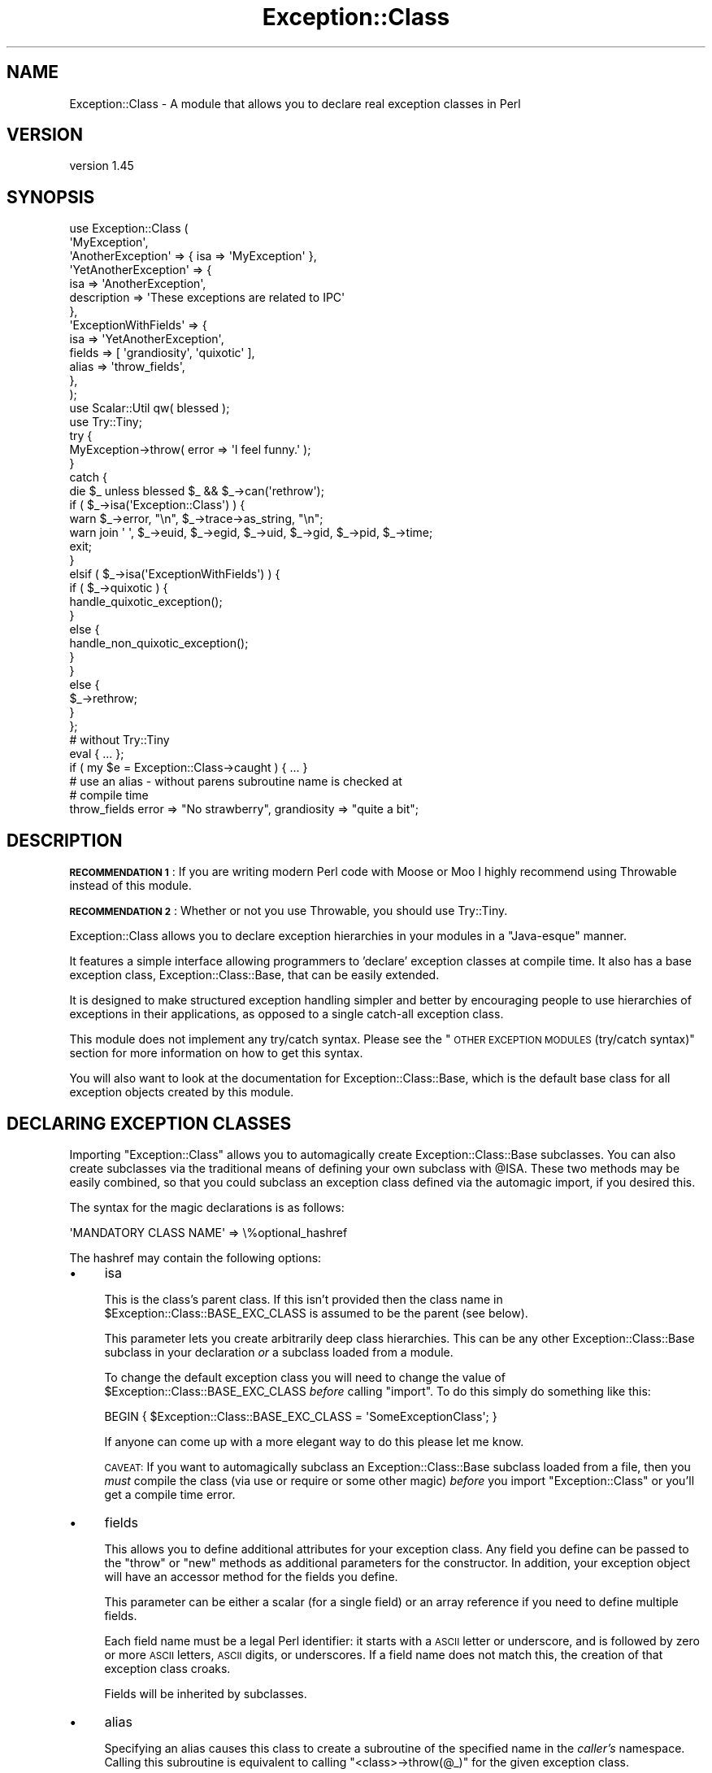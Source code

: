 .\" Automatically generated by Pod::Man 4.14 (Pod::Simple 3.40)
.\"
.\" Standard preamble:
.\" ========================================================================
.de Sp \" Vertical space (when we can't use .PP)
.if t .sp .5v
.if n .sp
..
.de Vb \" Begin verbatim text
.ft CW
.nf
.ne \\$1
..
.de Ve \" End verbatim text
.ft R
.fi
..
.\" Set up some character translations and predefined strings.  \*(-- will
.\" give an unbreakable dash, \*(PI will give pi, \*(L" will give a left
.\" double quote, and \*(R" will give a right double quote.  \*(C+ will
.\" give a nicer C++.  Capital omega is used to do unbreakable dashes and
.\" therefore won't be available.  \*(C` and \*(C' expand to `' in nroff,
.\" nothing in troff, for use with C<>.
.tr \(*W-
.ds C+ C\v'-.1v'\h'-1p'\s-2+\h'-1p'+\s0\v'.1v'\h'-1p'
.ie n \{\
.    ds -- \(*W-
.    ds PI pi
.    if (\n(.H=4u)&(1m=24u) .ds -- \(*W\h'-12u'\(*W\h'-12u'-\" diablo 10 pitch
.    if (\n(.H=4u)&(1m=20u) .ds -- \(*W\h'-12u'\(*W\h'-8u'-\"  diablo 12 pitch
.    ds L" ""
.    ds R" ""
.    ds C` ""
.    ds C' ""
'br\}
.el\{\
.    ds -- \|\(em\|
.    ds PI \(*p
.    ds L" ``
.    ds R" ''
.    ds C`
.    ds C'
'br\}
.\"
.\" Escape single quotes in literal strings from groff's Unicode transform.
.ie \n(.g .ds Aq \(aq
.el       .ds Aq '
.\"
.\" If the F register is >0, we'll generate index entries on stderr for
.\" titles (.TH), headers (.SH), subsections (.SS), items (.Ip), and index
.\" entries marked with X<> in POD.  Of course, you'll have to process the
.\" output yourself in some meaningful fashion.
.\"
.\" Avoid warning from groff about undefined register 'F'.
.de IX
..
.nr rF 0
.if \n(.g .if rF .nr rF 1
.if (\n(rF:(\n(.g==0)) \{\
.    if \nF \{\
.        de IX
.        tm Index:\\$1\t\\n%\t"\\$2"
..
.        if !\nF==2 \{\
.            nr % 0
.            nr F 2
.        \}
.    \}
.\}
.rr rF
.\" ========================================================================
.\"
.IX Title "Exception::Class 3pm"
.TH Exception::Class 3pm "2021-05-02" "perl v5.32.1" "User Contributed Perl Documentation"
.\" For nroff, turn off justification.  Always turn off hyphenation; it makes
.\" way too many mistakes in technical documents.
.if n .ad l
.nh
.SH "NAME"
Exception::Class \- A module that allows you to declare real exception classes in Perl
.SH "VERSION"
.IX Header "VERSION"
version 1.45
.SH "SYNOPSIS"
.IX Header "SYNOPSIS"
.Vb 2
\&  use Exception::Class (
\&      \*(AqMyException\*(Aq,
\&
\&      \*(AqAnotherException\*(Aq => { isa => \*(AqMyException\*(Aq },
\&
\&      \*(AqYetAnotherException\*(Aq => {
\&          isa         => \*(AqAnotherException\*(Aq,
\&          description => \*(AqThese exceptions are related to IPC\*(Aq
\&      },
\&
\&      \*(AqExceptionWithFields\*(Aq => {
\&          isa    => \*(AqYetAnotherException\*(Aq,
\&          fields => [ \*(Aqgrandiosity\*(Aq, \*(Aqquixotic\*(Aq ],
\&          alias  => \*(Aqthrow_fields\*(Aq,
\&      },
\&  );
\&  use Scalar::Util qw( blessed );
\&  use Try::Tiny;
\&
\&  try {
\&      MyException\->throw( error => \*(AqI feel funny.\*(Aq );
\&  }
\&  catch {
\&      die $_ unless blessed $_ && $_\->can(\*(Aqrethrow\*(Aq);
\&
\&      if ( $_\->isa(\*(AqException::Class\*(Aq) ) {
\&          warn $_\->error, "\en", $_\->trace\->as_string, "\en";
\&          warn join \*(Aq \*(Aq, $_\->euid, $_\->egid, $_\->uid, $_\->gid, $_\->pid, $_\->time;
\&
\&          exit;
\&      }
\&      elsif ( $_\->isa(\*(AqExceptionWithFields\*(Aq) ) {
\&          if ( $_\->quixotic ) {
\&              handle_quixotic_exception();
\&          }
\&          else {
\&              handle_non_quixotic_exception();
\&          }
\&      }
\&      else {
\&          $_\->rethrow;
\&      }
\&  };
\&
\&  # without Try::Tiny
\&  eval { ... };
\&  if ( my $e = Exception::Class\->caught ) { ... }
\&
\&  # use an alias \- without parens subroutine name is checked at
\&  # compile time
\&  throw_fields error => "No strawberry", grandiosity => "quite a bit";
.Ve
.SH "DESCRIPTION"
.IX Header "DESCRIPTION"
\&\fB\s-1RECOMMENDATION 1\s0\fR: If you are writing modern Perl code with Moose or
Moo I highly recommend using Throwable instead of this module.
.PP
\&\fB\s-1RECOMMENDATION 2\s0\fR: Whether or not you use Throwable, you should use
Try::Tiny.
.PP
Exception::Class allows you to declare exception hierarchies in your modules in
a \*(L"Java-esque\*(R" manner.
.PP
It features a simple interface allowing programmers to 'declare' exception
classes at compile time. It also has a base exception class,
Exception::Class::Base, that can be easily extended.
.PP
It is designed to make structured exception handling simpler and better by
encouraging people to use hierarchies of exceptions in their applications, as
opposed to a single catch-all exception class.
.PP
This module does not implement any try/catch syntax. Please see the \*(L"\s-1OTHER
EXCEPTION MODULES\s0 (try/catch syntax)\*(R" section for more information on how to
get this syntax.
.PP
You will also want to look at the documentation for Exception::Class::Base,
which is the default base class for all exception objects created by this
module.
.SH "DECLARING EXCEPTION CLASSES"
.IX Header "DECLARING EXCEPTION CLASSES"
Importing \f(CW\*(C`Exception::Class\*(C'\fR allows you to automagically create
Exception::Class::Base subclasses. You can also create subclasses via the
traditional means of defining your own subclass with \f(CW@ISA\fR.  These two
methods may be easily combined, so that you could subclass an exception class
defined via the automagic import, if you desired this.
.PP
The syntax for the magic declarations is as follows:
.PP
.Vb 1
\&  \*(AqMANDATORY CLASS NAME\*(Aq => \e%optional_hashref
.Ve
.PP
The hashref may contain the following options:
.IP "\(bu" 4
isa
.Sp
This is the class's parent class. If this isn't provided then the class name in
\&\f(CW$Exception::Class::BASE_EXC_CLASS\fR is assumed to be the parent (see below).
.Sp
This parameter lets you create arbitrarily deep class hierarchies.  This can be
any other Exception::Class::Base subclass in your declaration \fIor\fR a
subclass loaded from a module.
.Sp
To change the default exception class you will need to change the value of
\&\f(CW$Exception::Class::BASE_EXC_CLASS\fR \fIbefore\fR calling \f(CW\*(C`import\*(C'\fR. To do this
simply do something like this:
.Sp
.Vb 1
\&  BEGIN { $Exception::Class::BASE_EXC_CLASS = \*(AqSomeExceptionClass\*(Aq; }
.Ve
.Sp
If anyone can come up with a more elegant way to do this please let me know.
.Sp
\&\s-1CAVEAT:\s0 If you want to automagically subclass an Exception::Class::Base
subclass loaded from a file, then you \fImust\fR compile the class (via use or
require or some other magic) \fIbefore\fR you import \f(CW\*(C`Exception::Class\*(C'\fR or you'll
get a compile time error.
.IP "\(bu" 4
fields
.Sp
This allows you to define additional attributes for your exception class. Any
field you define can be passed to the \f(CW\*(C`throw\*(C'\fR or \f(CW\*(C`new\*(C'\fR methods as additional
parameters for the constructor. In addition, your exception object will have an
accessor method for the fields you define.
.Sp
This parameter can be either a scalar (for a single field) or an array
reference if you need to define multiple fields.
.Sp
Each field name must be a legal Perl identifier: it starts with a \s-1ASCII\s0 letter
or underscore, and is followed by zero or more \s-1ASCII\s0 letters, \s-1ASCII\s0 digits, or
underscores. If a field name does not match this, the creation of that
exception class croaks.
.Sp
Fields will be inherited by subclasses.
.IP "\(bu" 4
alias
.Sp
Specifying an alias causes this class to create a subroutine of the specified
name in the \fIcaller's\fR namespace. Calling this subroutine is equivalent to
calling \f(CW\*(C`<class>\->throw(@_)\*(C'\fR for the given exception class.
.Sp
Besides convenience, using aliases also allows for additional compile time
checking. If the alias is called \fIwithout parentheses\fR, as in \f(CW\*(C`throw_fields
"an error occurred"\*(C'\fR, then Perl checks for the existence of the \f(CW\*(C`throw_fields\*(C'\fR
subroutine at compile time. If instead you do \f(CW\*(C`ExceptionWithFields\->throw(...)\*(C'\fR, then Perl checks the class name at runtime,
meaning that typos may sneak through.
.IP "\(bu" 4
description
.Sp
Each exception class has a description method that returns a fixed string. This
should describe the exception \fIclass\fR (as opposed to any particular exception
object). This may be useful for debugging if you start catching exceptions you
weren't expecting (particularly if someone forgot to document them) and you
don't understand the error messages.
.PP
The \f(CW\*(C`Exception::Class\*(C'\fR magic attempts to detect circular class hierarchies and
will die if it finds one. It also detects missing links in a chain, for example
if you declare Bar to be a subclass of Foo and never declare Foo.
.SH "Try::Tiny"
.IX Header "Try::Tiny"
If you are interested in adding try/catch/finally syntactic sugar to your code
then I recommend you check out Try::Tiny. This is a great module that helps
you ignore some of the weirdness with \f(CW\*(C`eval\*(C'\fR and \f(CW$@\fR. Here's an example of
how the two modules work together:
.PP
.Vb 3
\&  use Exception::Class ( \*(AqMy::Exception\*(Aq );
\&  use Scalar::Util qw( blessed );
\&  use Try::Tiny;
\&
\&  try {
\&      might_throw();
\&  }
\&  catch {
\&      if ( blessed $_ && $_\->isa(\*(AqMy::Exception\*(Aq) ) {
\&          handle_it();
\&      }
\&      else {
\&          die $_;
\&      }
\&  };
.Ve
.PP
Note that you \fBcannot\fR use \f(CW\*(C`Exception::Class\->caught\*(C'\fR with Try::Tiny.
.SH "Catching Exceptions Without Try::Tiny"
.IX Header "Catching Exceptions Without Try::Tiny"
\&\f(CW\*(C`Exception::Class\*(C'\fR provides some syntactic sugar for catching exceptions in a
safe manner:
.PP
.Vb 1
\&  eval {...};
\&
\&  if ( my $e = Exception::Class\->caught(\*(AqMy::Error\*(Aq) ) {
\&      cleanup();
\&      do_something_with_exception($e);
\&  }
.Ve
.PP
The \f(CW\*(C`caught\*(C'\fR method takes a class name and returns an exception object if the
last thrown exception is of the given class, or a subclass of that class. If it
is not given any arguments, it simply returns \f(CW$@\fR.
.PP
You should \fBalways\fR make a copy of the exception object, rather than using
\&\f(CW$@\fR directly. This is necessary because if your \f(CW\*(C`cleanup\*(C'\fR function uses
\&\f(CW\*(C`eval\*(C'\fR, or calls something which uses it, then \f(CW$@\fR is overwritten. Copying
the exception preserves it for the call to \f(CW\*(C`do_something_with_exception\*(C'\fR.
.PP
Exception objects also provide a caught method so you can write:
.PP
.Vb 4
\&  if ( my $e = My::Error\->caught ) {
\&      cleanup();
\&      do_something_with_exception($e);
\&  }
.Ve
.SS "Uncatchable Exceptions"
.IX Subsection "Uncatchable Exceptions"
Internally, the \f(CW\*(C`caught\*(C'\fR method will call \f(CW\*(C`isa\*(C'\fR on the exception object. You
could make an exception \*(L"uncatchable\*(R" by overriding \f(CW\*(C`isa\*(C'\fR in that class like
this:
.PP
.Vb 1
\& package Exception::Uncatchable;
\&
\& sub isa { shift\->rethrow }
.Ve
.PP
Of course, this only works if you always call \f(CW\*(C`Exception::Class\->caught\*(C'\fR
after an \f(CW\*(C`eval\*(C'\fR.
.SH "USAGE RECOMMENDATION"
.IX Header "USAGE RECOMMENDATION"
If you're creating a complex system that throws lots of different types of
exceptions, consider putting all the exception declarations in one place. For
an app called Foo you might make a \f(CW\*(C`Foo::Exceptions\*(C'\fR module and use that in
all your code. This module could just contain the code to make
\&\f(CW\*(C`Exception::Class\*(C'\fR do its automagic class creation. Doing this allows you to
more easily see what exceptions you have, and makes it easier to keep track of
them.
.PP
This might look something like this:
.PP
.Vb 1
\&  package Foo::Bar::Exceptions;
\&
\&  use Exception::Class (
\&      Foo::Bar::Exception::Senses =>
\&          { description => \*(Aqsense\-related exception\*(Aq },
\&
\&      Foo::Bar::Exception::Smell => {
\&          isa         => \*(AqFoo::Bar::Exception::Senses\*(Aq,
\&          fields      => \*(Aqodor\*(Aq,
\&          description => \*(Aqstinky!\*(Aq
\&      },
\&
\&      Foo::Bar::Exception::Taste => {
\&          isa         => \*(AqFoo::Bar::Exception::Senses\*(Aq,
\&          fields      => [ \*(Aqtaste\*(Aq, \*(Aqbitterness\*(Aq ],
\&          description => \*(Aqlike, gag me with a spoon!\*(Aq
\&      },
\&
\&      ...
\&  );
.Ve
.PP
You may want to create a real module to subclass Exception::Class::Base as
well, particularly if you want your exceptions to have more methods.
.SS "Subclassing Exception::Class::Base"
.IX Subsection "Subclassing Exception::Class::Base"
As part of your usage of \f(CW\*(C`Exception::Class\*(C'\fR, you may want to create your own
base exception class which subclasses Exception::Class::Base. You should
feel free to subclass any of the methods documented above. For example, you may
want to subclass \f(CW\*(C`new\*(C'\fR to add additional information to your exception
objects.
.SH "Exception::Class FUNCTIONS"
.IX Header "Exception::Class FUNCTIONS"
The \f(CW\*(C`Exception::Class\*(C'\fR method offers one function, \f(CW\*(C`Classes\*(C'\fR, which is not
exported. This method returns a list of the classes that have been created by
calling the \f(CW\*(C`Exception::Class\*(C'\fR \f(CW\*(C`import\*(C'\fR method.  Note that this is \fIall\fR the
subclasses that have been created, so it may include subclasses created by
things like \s-1CPAN\s0 modules, etc. Also note that if you simply define a subclass
via the normal Perl method of setting \f(CW@ISA\fR or \f(CW\*(C`use base\*(C'\fR, then your
subclass will not be included.
.SH "SUPPORT"
.IX Header "SUPPORT"
Bugs may be submitted at <https://github.com/houseabsolute/Exception\-Class/issues>.
.PP
I am also usually active on \s-1IRC\s0 as 'autarch' on \f(CW\*(C`irc://irc.perl.org\*(C'\fR.
.SH "SOURCE"
.IX Header "SOURCE"
The source code repository for Exception-Class can be found at <https://github.com/houseabsolute/Exception\-Class>.
.SH "DONATIONS"
.IX Header "DONATIONS"
If you'd like to thank me for the work I've done on this module, please
consider making a \*(L"donation\*(R" to me via PayPal. I spend a lot of free time
creating free software, and would appreciate any support you'd care to offer.
.PP
Please note that \fBI am not suggesting that you must do this\fR in order for me
to continue working on this particular software. I will continue to do so,
inasmuch as I have in the past, for as long as it interests me.
.PP
Similarly, a donation made in this way will probably not make me work on this
software much more, unless I get so many donations that I can consider working
on free software full time (let's all have a chuckle at that together).
.PP
To donate, log into PayPal and send money to autarch@urth.org, or use the
button at <https://www.urth.org/fs\-donation.html>.
.SH "AUTHOR"
.IX Header "AUTHOR"
Dave Rolsky <autarch@urth.org>
.SH "CONTRIBUTORS"
.IX Header "CONTRIBUTORS"
.IP "\(bu" 4
Alexander Batyrshin <0x62ash@gmail.com>
.IP "\(bu" 4
brian d foy <brian.d.foy@gmail.com>
.IP "\(bu" 4
Leon Timmermans <fawaka@gmail.com>
.IP "\(bu" 4
Ricardo Signes <rjbs@cpan.org>
.SH "COPYRIGHT AND LICENSE"
.IX Header "COPYRIGHT AND LICENSE"
This software is copyright (c) 2021 by Dave Rolsky.
.PP
This is free software; you can redistribute it and/or modify it under
the same terms as the Perl 5 programming language system itself.
.PP
The full text of the license can be found in the
\&\fI\s-1LICENSE\s0\fR file included with this distribution.

